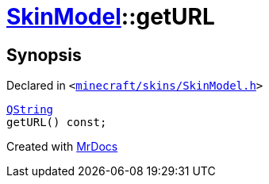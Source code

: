 [#SkinModel-getURL]
= xref:SkinModel.adoc[SkinModel]::getURL
:relfileprefix: ../
:mrdocs:


== Synopsis

Declared in `&lt;https://github.com/PrismLauncher/PrismLauncher/blob/develop/minecraft/skins/SkinModel.h#L42[minecraft&sol;skins&sol;SkinModel&period;h]&gt;`

[source,cpp,subs="verbatim,replacements,macros,-callouts"]
----
xref:QString.adoc[QString]
getURL() const;
----



[.small]#Created with https://www.mrdocs.com[MrDocs]#
